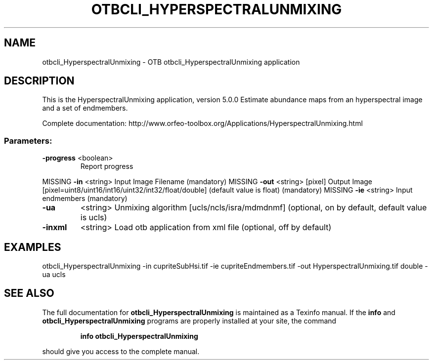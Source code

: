 .\" DO NOT MODIFY THIS FILE!  It was generated by help2man 1.46.4.
.TH OTBCLI_HYPERSPECTRALUNMIXING "1" "September 2015" "otbcli_HyperspectralUnmixing 5.0.0" "User Commands"
.SH NAME
otbcli_HyperspectralUnmixing \- OTB otbcli_HyperspectralUnmixing application
.SH DESCRIPTION
This is the HyperspectralUnmixing application, version 5.0.0
Estimate abundance maps from an hyperspectral image and a set of endmembers.
.PP
Complete documentation: http://www.orfeo\-toolbox.org/Applications/HyperspectralUnmixing.html
.SS "Parameters:"
.TP
\fB\-progress\fR <boolean>
Report progress
.PP
MISSING \fB\-in\fR       <string>         Input Image Filename  (mandatory)
MISSING \fB\-out\fR      <string> [pixel] Output Image  [pixel=uint8/uint16/int16/uint32/int32/float/double] (default value is float) (mandatory)
MISSING \fB\-ie\fR       <string>         Input endmembers  (mandatory)
.TP
\fB\-ua\fR
<string>         Unmixing algorithm [ucls/ncls/isra/mdmdnmf] (optional, on by default, default value is ucls)
.TP
\fB\-inxml\fR
<string>         Load otb application from xml file  (optional, off by default)
.SH EXAMPLES
otbcli_HyperspectralUnmixing \-in cupriteSubHsi.tif \-ie cupriteEndmembers.tif \-out HyperspectralUnmixing.tif double \-ua ucls
.PP

.SH "SEE ALSO"
The full documentation for
.B otbcli_HyperspectralUnmixing
is maintained as a Texinfo manual.  If the
.B info
and
.B otbcli_HyperspectralUnmixing
programs are properly installed at your site, the command
.IP
.B info otbcli_HyperspectralUnmixing
.PP
should give you access to the complete manual.
